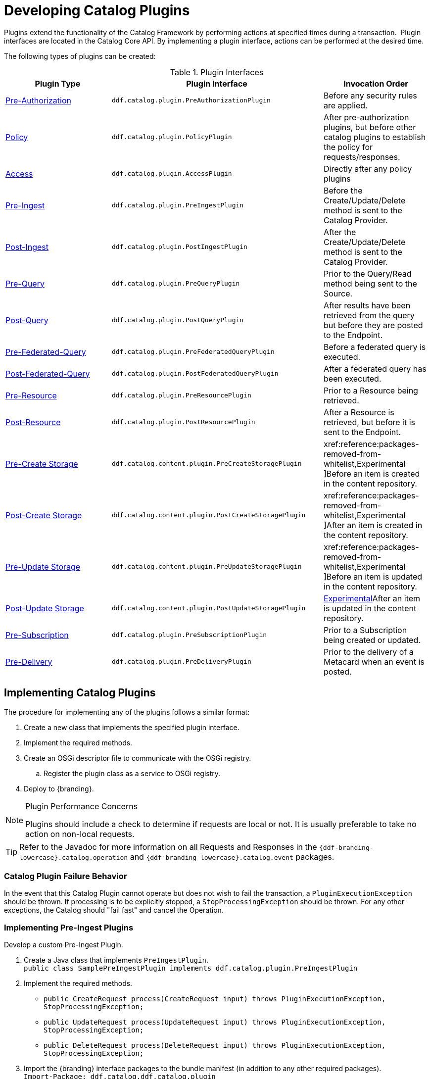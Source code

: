 :title:  Developing Catalog Plugins
:type: developingComponent
:status: published
:link: _developing_catalog_plugins
:summary: Creating a custom catalog plugin.
:order: 11

= Developing Catalog Plugins

Plugins extend the functionality of the Catalog Framework by performing actions at specified times during a transaction. 
Plugin interfaces are located in the Catalog Core API.
By implementing a plugin interface, actions can be performed at the desired time. 

The following types of plugins can be created:

.Plugin Interfaces
[cols="1,2m,1", options="header"]
|===

|Plugin Type
|Plugin Interface
|Invocation Order

|xref:architectures:pre-authorization-intro.adoc[Pre-Authorization]
|ddf.catalog.plugin.PreAuthorizationPlugin
|Before any security rules are applied.

|xref:architectures:policy-intro.adoc[Policy]
|ddf.catalog.plugin.PolicyPlugin
|After pre-authorization plugins, but before other catalog plugins to establish the policy for requests/responses.

|xref:architectures:access-intro.adoc[Access]
|ddf.catalog.plugin.AccessPlugin
|Directly after any policy plugins

|xref:architectures:pre-ingest-intro.adoc[Pre-Ingest]
|ddf.catalog.plugin.PreIngestPlugin
|Before the Create/Update/Delete method is sent to the Catalog Provider.

|xref:architectures:post-ingest-intro.adoc[Post-Ingest]
|ddf.catalog.plugin.PostIngestPlugin
|After the Create/Update/Delete method is sent to the Catalog Provider.

|xref:architectures:pre-query-intro.adoc[Pre-Query]
|ddf.catalog.plugin.PreQueryPlugin
|Prior to the Query/Read method being sent to the Source.

|xref:architectures:post-query-intro.adoc[Post-Query]
|ddf.catalog.plugin.PostQueryPlugin
|After results have been retrieved from the query but before they are posted to the Endpoint.

|xref:architectures:pre-federated-query-intro.adoc[Pre-Federated-Query]
|ddf.catalog.plugin.PreFederatedQueryPlugin
|Before a federated query is executed.

|xref:architectures:post-federated-query-intro.adoc[Post-Federated-Query]
|ddf.catalog.plugin.PostFederatedQueryPlugin
|After a federated query has been executed.

|xref:architectures:pre-resource-intro.adoc[Pre-Resource]
|ddf.catalog.plugin.PreResourcePlugin
|Prior to a Resource being retrieved.

|xref:architectures:post-resource-intro.adoc[Post-Resource]
|ddf.catalog.plugin.PostResourcePlugin
|After a Resource is retrieved, but before it is sent to the Endpoint.

|xref:architectures:pre-create-storage-intro.adoc[Pre-Create Storage]
|ddf.catalog.content.plugin.PreCreateStoragePlugin
|xref:reference:packages-removed-from-whitelist,Experimental ]Before an item is created in the content repository.

|xref:architectures:postcreatestorage-intro.adoc[Post-Create Storage]
|ddf.catalog.content.plugin.PostCreateStoragePlugin
|xref:reference:packages-removed-from-whitelist,Experimental ]After an item is created in the content repository.

|xref:architectures:pre-update-storage-intro.adoc[Pre-Update Storage]
|ddf.catalog.content.plugin.PreUpdateStoragePlugin
|xref:reference:packages-removed-from-whitelist,Experimental ]Before an item is updated in the content repository.

|xref:architectures:post-update-storage-intro.adoc[Post-Update Storage]
|ddf.catalog.content.plugin.PostUpdateStoragePlugin
|xref:reference:whitelists/removed-whitelist.adoc[Experimental]After an item is updated in the content repository.

|xref:architectures:pre-subscription-intro.adoc[Pre-Subscription]
|ddf.catalog.plugin.PreSubscriptionPlugin
|Prior to a Subscription being created or updated.

|xref:architectures:pre-delivery-intro.adoc[Pre-Delivery]
|ddf.catalog.plugin.PreDeliveryPlugin
|Prior to the delivery of a Metacard when an event is posted.

|===

== Implementing Catalog Plugins

The procedure for implementing any of the plugins follows a similar format:

. Create a new class that implements the specified plugin interface.

. Implement the required methods.

. Create an OSGi descriptor file to communicate with the OSGi registry.

.. Register the plugin class as a service to OSGi registry.

. Deploy to {branding}.

.Plugin Performance Concerns
[NOTE]
====
Plugins should include a check to determine if requests are local or not.
It is usually preferable to take no action on non-local requests.
====

[TIP]
====
Refer to the Javadoc for more information on all Requests and Responses in the `{ddf-branding-lowercase}.catalog.operation` and `{ddf-branding-lowercase}.catalog.event` packages.
====

=== Catalog Plugin Failure Behavior

In the event that this Catalog Plugin cannot operate but does not wish to fail the transaction, a `PluginExecutionException` should be thrown.
If processing is to be explicitly stopped, a `StopProcessingException` should be thrown.
For any other exceptions, the Catalog should "fail fast" and cancel the Operation.

=== Implementing Pre-Ingest Plugins

Develop a custom Pre-Ingest Plugin.

. Create a Java class that implements `PreIngestPlugin`. +
`public class SamplePreIngestPlugin implements ddf.catalog.plugin.PreIngestPlugin`
+
. Implement the required methods. +
 * `public CreateRequest process(CreateRequest input) throws PluginExecutionException, StopProcessingException;`
 * `public UpdateRequest process(UpdateRequest input) throws PluginExecutionException, StopProcessingException;`
 * `public DeleteRequest process(DeleteRequest input) throws PluginExecutionException, StopProcessingException;`
+
. Import the {branding} interface packages to the bundle manifest (in addition to any other required packages). +
`Import-Package: ddf.catalog,ddf.catalog.plugin`
+
. Export the service to the OSGi registry. +
*Blueprint descriptor example*
`<service ref="SamplePreIngestPlugin" interface="ddf.catalog.plugin.PreIngestPlugin" />`

=== Implementing Post-Ingest Plugins

Develop a custom Post-Ingest Plugin.

. Create a Java class that implements `PostIngestPlugin`. +
`public class SamplePostIngestPlugin implements ddf.catalog.plugin.PostIngestPlugin`

. Implement the required methods. +
 * `public CreateResponse process(CreateResponse input) *throws* PluginExecutionException;`
 * `public UpdateResponse process(UpdateResponse input) *throws* PluginExecutionException;`
 * `public DeleteResponse process(DeleteResponse input) *throws* PluginExecutionException;`

. Import the {branding} interface packages to the bundle manifest (in addition to any other required packages). +
`Import-Package: ddf.catalog,ddf.catalog.plugin`

. Export the service to the OSGi registry. +
*Blueprint descriptor example*
`<service ref="SamplePostIngestPlugin" interface="ddf.catalog.plugin.PostIngestPlugin" />`

=== Implementing Pre-Query Plugins

Develop a custom Pre-Query Plugin

. Create a Java class that implements `PreQueryPlugin`. +
`public class SamplePreQueryPlugin implements ddf.catalog.plugin.PreQueryPlugin`

. Implement the required method. +
`public QueryRequest process(QueryRequest input) *throws* PluginExecutionException, StopProcessingException;`
. Import the {branding} interface packages to the bundle manifest (in addition to any other required packages). +
`Import-Package: ddf.catalog,ddf.catalog.plugin`

. Export the service to the OSGi registry. +
`<service ref="SamplePreQueryPlugin" interface="ddf.catalog.plugin.PreQueryPlugin" />`

=== Implementing Post-Query Plugins

Develop a custom Post-Query Plugin

. Create a Java class that implements `PostQueryPlugin`. +
`public class SamplePostQueryPlugin implements ddf.catalog.plugin.PostQueryPlugin`

. Implement the required method. +
`public QueryResponse process(QueryResponse input) *throws* PluginExecutionException, StopProcessingException;`

. Import the {branding} interface packages to the bundle manifest (in addition to any other required packages). +
`Import-Package: ddf.catalog,ddf.catalog.plugin`

. Export the service to the OSGi registry. +
`<service ref="SamplePostQueryPlugin" interface="ddf.catalog.plugin.PostQueryPlugin" />`

=== Implementing Pre-Delivery Plugins

Develop a custom Pre-Delivery Plugin.

. Create a Java class that implements `PreDeliveryPlugin`. +
`public class SamplePreDeliveryPlugin *implements* ddf.catalog.plugin.PreDeliveryPlugin`

. Implement the required methods. +
`public Metacard processCreate(Metacard metacard) *throws* PluginExecutionException, StopProcessingException;`
`public Update processUpdateMiss(Update update) *throws* PluginExecutionException,
StopProcessingException;`
 * `public Update processUpdateHit(Update update) *throws* PluginExecutionException, StopProcessingException;`
 * `public Metacard processCreate(Metacard metacard) *throws* PluginExecutionException, StopProcessingException;`

. Import the {branding} interface packages to the bundle manifest (in addition to any other required packages). +
`Import-Package: ddf.catalog,ddf.catalog.plugin,ddf.catalog.operation,ddf.catalog.event`

. Export the service to the OSGi registry. +
*Blueprint descriptor example* +
`<service ref="SamplePreDeliveryPlugin" interface="ddf.catalog.plugin.PreDeliveryPlugin" />`

=== Implementing Pre-Subscription Plugins

Develop a custom Pre-Subscription Plugin.

. Create a Java class that implements `PreSubscriptionPlugin`. +
`public class SamplePreSubscriptionPlugin *implements* ddf.catalog.plugin.PreSubscriptionPlugin`

. Implement the required method.
 * `public Subscription process(Subscription input) *throws* PluginExecutionException, StopProcessingException;`

=== Implementing Pre-Resource Plugins

Develop a custom Pre-Resource Plugin.

. Create a Java class that implements `PreResourcePlugin`.
`public class SamplePreResourcePlugin *implements* ddf.catalog.plugin.PreResourcePlugin`

. Implement the required method. +
 * `public ResourceRequest process(ResourceRequest input) *throws* PluginExecutionException, StopProcessingException;`

. Import the {branding} interface packages to the bundle manifest (in addition to any other required packages). +
`Import-Package: ddf.catalog,ddf.catalog.plugin,ddf.catalog.operation`

. Export the service to the OSGi registry.
.Blueprint descriptor example
[source,xml]
----
<service ref="SamplePreResourcePlugin" interface="ddf.catalog.plugin.PreResourcePlugin" />
----

=== Implementing Post-Resource Plugins

Develop a custom Post-Resource Plugin.

. Create a Java class that implements `PostResourcePlugin`. +
`public class SamplePostResourcePlugin *implements* ddf.catalog.plugin.PostResourcePlugin`

. Implement the required method. +
 * `public ResourceResponse process(ResourceResponse input) *throws* PluginExecutionException, StopProcessingException;`

. Import the {branding} interface packages to the bundle manifest (in addition to any other required packages). +
`Import-Package: ddf.catalog,ddf.catalog.plugin,ddf.catalog.operation`

. Export the service to the OSGi registry.

.Blueprint descriptor example
[source,xml]
----
<]]" inter"[[SamplePostResourcePlugin" interface="ddf.catalog.plugin.PostResourcePlugin" />
----

=== Implementing Policy Plugins

Develop a custom Policy Plugin.

. Create a Java class that implements `PolicyPlugin`. +
`public class SamplePolicyPlugin *implements* ddf.catalog.plugin.PolicyPlugin`

. Implement the required methods. +
 * `PolicyResponse processPreCreate(Metacard input, Map<String, Serializable> properties) *throws* StopProcessingException;`
 * `PolicyResponse processPreUpdate(Metacard input, Map<String, Serializable> properties) *throws* StopProcessingException;`
 * `PolicyResponse processPreDelete(String attributeName, List<Serializable> attributeValues, Map<String, Serializable> properties) *throws* StopProcessingException;`
 * `PolicyResponse processPreQuery(Query query, Map<String, Serializable> properties) *throws* StopProcessingException;`
 * `PolicyResponse processPostQuery(Result input, Map<String, Serializable> properties) *throws* StopProcessingException;`

. Import the DDF interface packages to the bundle manifest (in addition to any other required packages). +
`Import-Package: ddf.catalog,ddf.catalog.plugin,ddf.catalog.operation`

. Export the service to the OSGi registry.  +
*Blueprint descriptor example* +
`<]]" inter"[[SamplePolicyPlugin" interface="ddf.catalog.plugin.PolicyPlugin" />`

=== Implementing Access Plugins

Develop a custom Access Plugin.

. Create a Java class that implements `AccessPlugin`. +
`public class SamplePostResourcePlugin *implements* ddf.catalog.plugin.AccessPlugin`

. Implement the required methods. +
 * `CreateRequest processPreCreate(CreateRequest input) *throws* StopProcessingException;`
 * `UpdateRequest processPreUpdate(UpdateRequest input) *throws* StopProcessingException;`
 * `DeleteRequest processPreDelete(DeleteRequest input) *throws* StopProcessingException;`
 * `QueryRequest processPreQuery(QueryRequest input) *throws* StopProcessingException;`
 * `QueryResponse processPostQuery(QueryResponse input) *throws* StopProcessingException;`

. Import the DDF interface packages to the bundle manifest (in addition to any other required packages). +
`Import-Package: ddf.catalog,ddf.catalog.plugin,ddf.catalog.operation`

. Export the service to the OSGi registry.  +
*Blueprint descriptor example* +
`<]]" inter"[[SampleAccessPlugin" interface="ddf.catalog.plugin.AccessPlugin" />`
